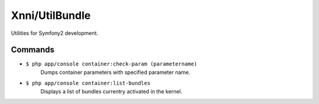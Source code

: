 ===============
Xnni/UtilBundle
===============

Utilities for Symfony2 development.


--------
Commands
--------

* ``$ php app/console container:check-param (parametername)``
   Dumps container parameters with specified parameter name.

* ``$ php app/console container:list-bundles``
   Displays a list of bundles currentry activated in the kernel.

